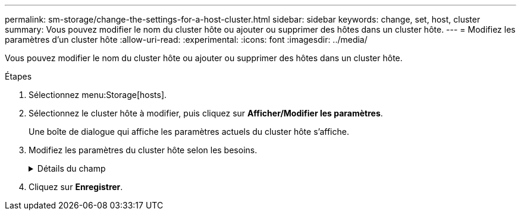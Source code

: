 ---
permalink: sm-storage/change-the-settings-for-a-host-cluster.html 
sidebar: sidebar 
keywords: change, set, host, cluster 
summary: Vous pouvez modifier le nom du cluster hôte ou ajouter ou supprimer des hôtes dans un cluster hôte. 
---
= Modifiez les paramètres d'un cluster hôte
:allow-uri-read: 
:experimental: 
:icons: font
:imagesdir: ../media/


[role="lead"]
Vous pouvez modifier le nom du cluster hôte ou ajouter ou supprimer des hôtes dans un cluster hôte.

.Étapes
. Sélectionnez menu:Storage[hosts].
. Sélectionnez le cluster hôte à modifier, puis cliquez sur *Afficher/Modifier les paramètres*.
+
Une boîte de dialogue qui affiche les paramètres actuels du cluster hôte s'affiche.

. Modifiez les paramètres du cluster hôte selon les besoins.
+
.Détails du champ
[%collapsible]
====
[cols="2*"]
|===
| Réglage | Description 


 a| 
Nom
 a| 
Vous pouvez spécifier le nom fourni par l'utilisateur du cluster hôte. La spécification d'un nom pour un cluster est requise.



 a| 
Hôtes associés
 a| 
Pour ajouter un hôte, cliquez sur la case *Associated Hosts*, puis sélectionnez un nom d'hôte dans la liste déroulante. Vous ne pouvez pas entrer manuellement un nom d'hôte.

Pour supprimer un hôte, cliquez sur *X* en regard du nom d'hôte.

|===
====
. Cliquez sur *Enregistrer*.

